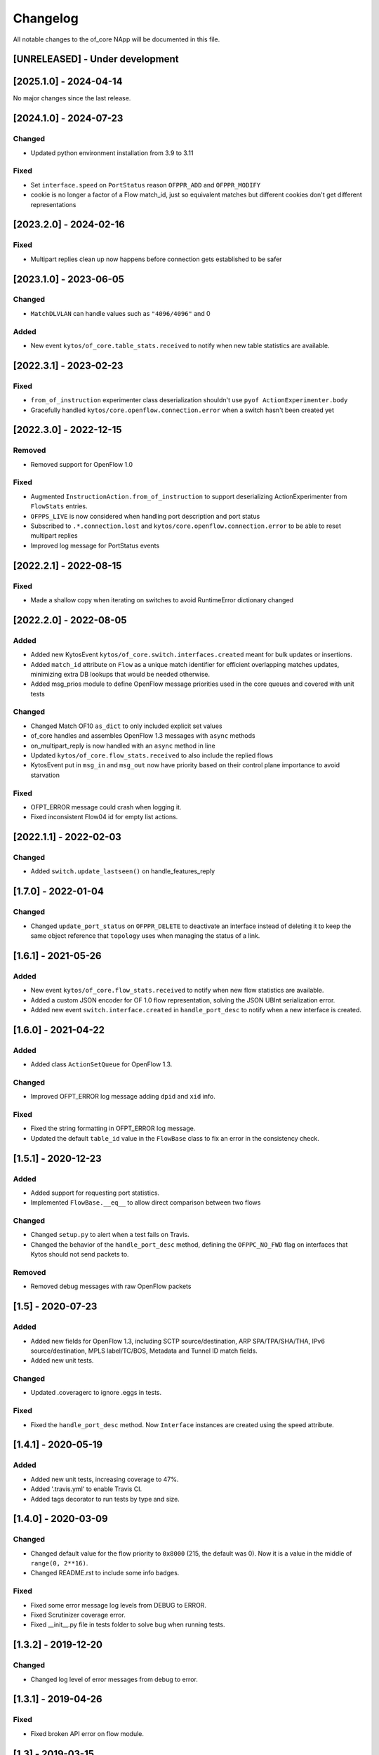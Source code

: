 #########
Changelog
#########
All notable changes to the of_core NApp will be documented in this file.

[UNRELEASED] - Under development
********************************

[2025.1.0] - 2024-04-14
***********************

No major changes since the last release.

[2024.1.0] - 2024-07-23
***********************

Changed
=======
- Updated python environment installation from 3.9 to 3.11

Fixed
=====
- Set ``interface.speed`` on ``PortStatus`` reason ``OFPPR_ADD`` and ``OFPPR_MODIFY``
- cookie is no longer a factor of a Flow match_id, just so equivalent matches but different cookies don't get different representations

[2023.2.0] - 2024-02-16
***********************

Fixed
=====
- Multipart replies clean up now happens before connection gets established to be safer

[2023.1.0] - 2023-06-05
***********************

Changed
=======
- ``MatchDLVLAN`` can handle values such as ``"4096/4096"`` and 0

Added
=====
- New event ``kytos/of_core.table_stats.received`` to notify when new table statistics are available.


[2022.3.1] - 2023-02-23
***********************

Fixed
=====

- ``from_of_instruction`` experimenter class deserialization shouldn't use ``pyof ActionExperimenter.body``
- Gracefully handled ``kytos/core.openflow.connection.error`` when a switch hasn't been created yet

[2022.3.0] - 2022-12-15
***********************

Removed
=======
- Removed support for OpenFlow 1.0

Fixed
=====
- Augmented ``InstructionAction.from_of_instruction`` to support deserializing ActionExperimenter from ``FlowStats`` entries.
- ``OFPPS_LIVE`` is now considered when handling port description and port status
- Subscribed to ``.*.connection.lost`` and ``kytos/core.openflow.connection.error`` to be able to reset multipart replies
- Improved log message for PortStatus events

[2022.2.1] - 2022-08-15
***********************

Fixed
=====
- Made a shallow copy when iterating on switches to avoid RuntimeError dictionary changed


[2022.2.0] - 2022-08-05
***********************

Added
=====
- Added new KytosEvent ``kytos/of_core.switch.interfaces.created`` meant for bulk updates or insertions.
- Added ``match_id`` attribute on ``Flow``  as a unique match identifier for efficient overlapping matches updates, minimizing extra DB lookups that would be needed otherwise.
- Added msg_prios module to define OpenFlow message priorities used in the core queues and covered with unit tests

Changed
=======
- Changed Match OF10 ``as_dict`` to only included explicit set values
- of_core handles and assembles OpenFlow 1.3 messages with ``async`` methods
- on_multipart_reply is now handled with an ``async`` method in line
- Updated ``kytos/of_core.flow_stats.received`` to also include the replied flows
- KytosEvent put in ``msg_in`` and ``msg_out`` now have priority based on their control plane importance to avoid starvation

Fixed
=====
- OFPT_ERROR message could crash when logging it.
- Fixed inconsistent Flow04 id for empty list actions.

[2022.1.1] - 2022-02-03
***********************

Changed
=======
- Added ``switch.update_lastseen()`` on handle_features_reply


[1.7.0] - 2022-01-04
********************

Changed
=======
- Changed ``update_port_status`` on ``OFPPR_DELETE`` to deactivate an interface instead of deleting it to keep the same object reference that ``topology`` uses when managing the status of a link.

[1.6.1] - 2021-05-26
********************

Added
=====
- New event ``kytos/of_core.flow_stats.received`` to notify when new flow
  statistics are available.
- Added a custom JSON encoder for OF 1.0 flow representation, solving the
  JSON UBInt serialization error.
- Added new event ``switch.interface.created`` in ``handle_port_desc`` to
  notify when a new interface is created.


[1.6.0] - 2021-04-22
********************

Added
=====
- Added class ``ActionSetQueue`` for OpenFlow 1.3.

Changed
=======
- Improved OFPT_ERROR log message adding ``dpid`` and ``xid`` info.

Fixed
=====
- Fixed the string formatting in OFPT_ERROR log message.
- Updated the default ``table_id`` value in the ``FlowBase`` class to
  fix an error in the consistency check.

[1.5.1] - 2020-12-23
********************

Added
=====
- Added support for requesting port statistics.
- Implemented ``FlowBase.__eq__`` to allow direct comparison
  between two flows

Changed
=======
- Changed ``setup.py`` to alert when a test fails on Travis.
- Changed the behavior of the ``handle_port_desc`` method,
  defining the ``OFPPC_NO_FWD`` flag on interfaces that Kytos
  should not send packets to.

Removed
=======
- Removed debug messages with raw OpenFlow packets


[1.5] - 2020-07-23
******************

Added
=====
- Added new fields for OpenFlow 1.3, including SCTP source/destination,
  ARP SPA/TPA/SHA/THA, IPv6 source/destination, MPLS label/TC/BOS,
  Metadata and Tunnel ID match fields.
- Added new unit tests.

Changed
=======
- Updated .coveragerc to ignore .eggs in tests.

Fixed
=====
- Fixed the ``handle_port_desc`` method. Now ``Interface`` instances are
  created using the speed attribute.


[1.4.1] - 2020-05-19
********************

Added
=====
- Added new unit tests, increasing coverage to 47%.
- Added '.travis.yml' to enable Travis CI.
- Added tags decorator to run tests by type and size.

[1.4.0] - 2020-03-09
********************

Changed
=======
- Changed default value for the flow priority to ``0x8000``
  (215, the default was 0). Now it is a value in the
  middle of ``range(0, 2**16)``.
- Changed README.rst to include some info badges.

Fixed
=====
- Fixed some error message log levels from DEBUG to ERROR.
- Fixed Scrutinizer coverage error.
- Fixed __init__.py file in tests folder to solve bug when running tests.


[1.3.2] - 2019-12-20
********************

Changed
=======
- Changed log level of error messages from debug to error.

[1.3.1] - 2019-04-26
******************

Fixed
=======
- Fixed broken API error on flow module.

[1.3] - 2019-03-15
********************
Added
=====
- Added OF_ERROR messages on log files
- Added cookie_mask field on v0x4 version of OpenFlow.

Changed
=======
- Enabled continuous integration on Scrutinizer.
- Updated requirements.
- Updated README.
- Now, a new interface instance will only be created if the interface does not
  exists
- Updated NApp installation.

Removed
=======
- Removed unnecessary events.
- Removed unused dependencies.
- Removed operational status notification.

Fixed
=====
- Fixed some linter errors.
- Fixed interface up.down events, removing unnecessary events. Fix #33

[1.2.0] - 2018-04-20
********************
Added
=====
- Added kytos/of_core.handshake_completed event.
- Add specific events for port and link up/down.
- Add Abstract actions in V0x04.
- Send kytos/of_core.switch.port.created using v0x04.
- Add statistics and instructions support for OF 1.3.
- Add PortStats for OF 1.0.
- Added v0x04 flow support.
- Generate port Created event.
- Add update_flow_list for v0x04.
- Added method to update interfaces for OF1.3 switches.
- Added changelog for of_core NApp.
- Answer Hello with the same version as the switch's.
- Send SetConfig to datapath right after the handshake.
- Send Echo Requests to datapath periodically.
- Adding dependencies in kytos.json.
- Make unpack get lib version from message header.
- Support more pyof libs versions and emmit version specific events.

Changed
=======
- Improvements for the OpenFlow 1.3 Handshake.
- Moved Interface import.
- Adapt the NApp to changes in python-openflow.
- Avoid wrong NApp naming.
- Deal with PortStatus the proper way.
- Deal with multiple flow stats multipart replies.
- Return proper Flow class for a switch.
- Save generic flow for OF 1.3 in controller.switch.
- Also store OF 1.3 flows in controller switch.flows.
- Refactoring: reuse base flow in OF 1.0.
- Improve reachable.mac event content.
- Moved flow.py module to the of_core NApp.
- Change 'not implemented' log INFO to ERROR.
- Change import statement.
- Connection state handling improvement.
- Change fetch_latest to avoid UnboundLocalError.
- Connection state check improvement.
- Update docstrings, logs and comments.
- Handshake intermediary update. New version negotiation. Once version is decided, it will now need to send features_request or hello_failed error_message with the correct version.
- Update of_core utils with a few methods/classes - emit_message_in - emit_message_out - GenericHello - NegotiationException.
- Use switch.id in flow.id.

Removed
=======
- Exclude Match fields with None value from JSON.
- Remove nw_tos.
- Remove JSON example from of_topology README.
- Remove unpack from kytos/of_core/utils.py.
- Removed self.versions from kytos/of_core.

Fixed
=====
- Fix 'reachable' event for OF1.3 packets.
- Fix catch interface modified/deleted.
- Fix converting python-openflow actions.
- Fix flow.switch serialization.
- Fix version-dependent classes in Flow abstract cls.
- Fix different Flow ID after restarting controller.
- Fix error while getting PortStatus Reason.
- Fix import from Kytos Connection module.
- Fix OpenFlow Hello messages in of_core.
- A few napps fixes to check for switch connection version before acting.

Security
========
- Some bug fixes.

[1.1.0] - 2017-06-16
********************
Added
=====
- New request handler alters of_core so that all message parsing and processing happens outside the core tcp_server
- Call 'update_lastseen' when OF message arrives
- Include data field from echo request in echo reply.
